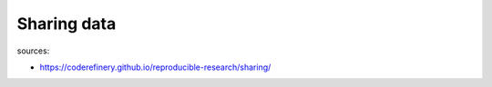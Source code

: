 Sharing data
============

.. objectives::

   - Appreciate the benefits of sharing data
   - Learn about the FAIR principles
   - Get an overview of data repositories to share and find data


sources:

- https://coderefinery.github.io/reproducible-research/sharing/